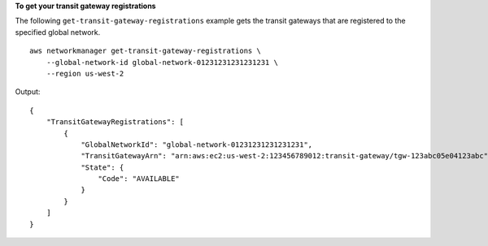 **To get your transit gateway registrations**

The following ``get-transit-gateway-registrations`` example gets the transit gateways that are registered to the specified global network. ::

    aws networkmanager get-transit-gateway-registrations \
        --global-network-id global-network-01231231231231231 \
        --region us-west-2

Output::

    {
        "TransitGatewayRegistrations": [
            {
                "GlobalNetworkId": "global-network-01231231231231231",
                "TransitGatewayArn": "arn:aws:ec2:us-west-2:123456789012:transit-gateway/tgw-123abc05e04123abc",
                "State": {
                    "Code": "AVAILABLE"
                }
            }
        ]
    }
